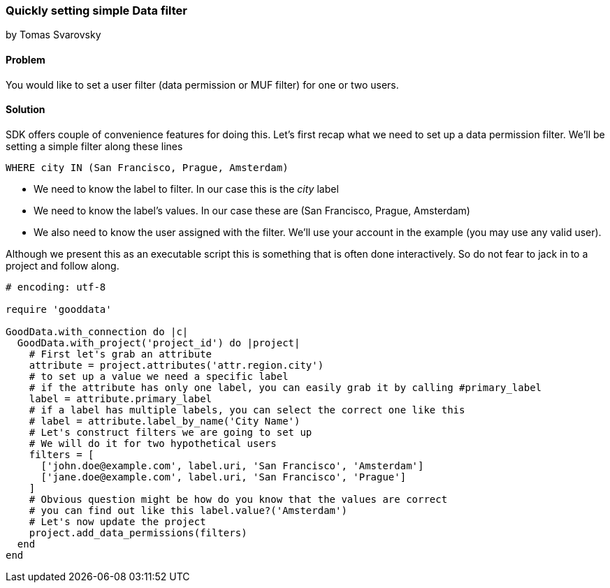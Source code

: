=== Quickly setting simple Data filter

by Tomas Svarovsky

==== Problem
You would like to set a user filter (data permission or MUF filter) for one or two users. 

==== Solution
SDK offers couple of convenience features for doing this. Let's first recap what we need to set up a data permission filter. We'll be setting a simple filter along these lines

  WHERE city IN (San Francisco, Prague, Amsterdam)

* We need to know the label to filter. In our case this is the _city_ label
* We need to know the label's values. In our case these are (San Francisco, Prague, Amsterdam)
* We also need to know the user assigned with the filter. We'll use your account in the example (you may use any valid user).

Although we present this as an executable script this is something that is often done interactively. 
So do not fear to jack in to a project and follow along.

[source,ruby]
----
# encoding: utf-8

require 'gooddata'

GoodData.with_connection do |c|
  GoodData.with_project('project_id') do |project|
    # First let's grab an attribute
    attribute = project.attributes('attr.region.city')
    # to set up a value we need a specific label
    # if the attribute has only one label, you can easily grab it by calling #primary_label
    label = attribute.primary_label
    # if a label has multiple labels, you can select the correct one like this
    # label = attribute.label_by_name('City Name')
    # Let's construct filters we are going to set up
    # We will do it for two hypothetical users
    filters = [
      ['john.doe@example.com', label.uri, 'San Francisco', 'Amsterdam']
      ['jane.doe@example.com', label.uri, 'San Francisco', 'Prague']
    ]
    # Obvious question might be how do you know that the values are correct
    # you can find out like this label.value?('Amsterdam')
    # Let's now update the project
    project.add_data_permissions(filters)
  end
end
----